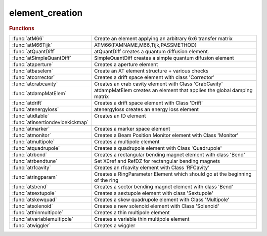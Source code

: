 .. _element_creation_module:

element_creation
================

.. rubric:: Functions


.. list-table::

   * - :func:`atM66`
     - Create an element applying an arbitrary 6x6 transfer matrix
   * - :func:`atM66Tijk`
     - ATM66(FAMNAME,M66,Tijk,PASSMETHOD)
   * - :func:`atQuantDiff`
     - atQuantDiff creates a quantum diffusion element.
   * - :func:`atSimpleQuantDiff`
     - SimpleQuantDiff creates a simple quantum difusion element
   * - :func:`ataperture`
     - Creates a aperture element
   * - :func:`atbaselem`
     - Create an AT element structure + various checks
   * - :func:`atcorrector`
     - Creates a drift space element with class 'Corrector'
   * - :func:`atcrabcavity`
     - Creates an crab cavity element with Class 'CrabCavity'
   * - :func:`atdampMatElem`
     - atdampMatElem creates an element that applies the global damping matrix
   * - :func:`atdrift`
     - Creates a drift space element with Class 'Drift'
   * - :func:`atenergyloss`
     - atenergyloss creates an energy loss element
   * - :func:`atidtable`
     - Creates an ID element
   * - :func:`atinsertiondevicekickmap`
     - 
   * - :func:`atmarker`
     - Creates a marker space element
   * - :func:`atmonitor`
     - Creates a Beam Position Monitor element with Class 'Monitor'
   * - :func:`atmultipole`
     - Creates a multipole element
   * - :func:`atquadrupole`
     - Creates a quadrupole element with Class 'Quadrupole'
   * - :func:`atrbend`
     - Creates a rectangular bending magnet element with class 'Bend'
   * - :func:`atrbendtune`
     - Set X0ref and RefDZ for rectangular bending magnets
   * - :func:`atrfcavity`
     - Creates an rfcavity element with Class 'RFCavity'
   * - :func:`atringparam`
     - Creates a RingParameter Element which should go at the beginning of the ring
   * - :func:`atsbend`
     - Creates a sector bending magnet element with class 'Bend'
   * - :func:`atsextupole`
     - Creates a sextupole element with class 'Sextupole'
   * - :func:`atskewquad`
     - Creates a skew quadrupole element with Class 'Multipole'
   * - :func:`atsolenoid`
     - Creates a new solenoid element with Class 'Solenoid'
   * - :func:`atthinmultipole`
     - Creates a thin multipole element
   * - :func:`atvariablemultipole`
     - Creates a variable thin multipole element
   * - :func:`atwiggler`
     - Creates a wiggler

.. py:function:: atM66(famname,atstruct,passmethod)

   | Create an element applying an arbitrary 6x6 transfer matrix
   
   | FAMNAME	family name
   | M66        transfer matrix, defaults to Identity(6)]
   | PASSMETHOD	tracking function, defaults to 'Matrix66Pass'
   
   | **atM66(famname,atstruct,passmethod)**
   |    **atM66** will generate the matrix by calling FINDM66(ATSTRUCT)
   
   | ATSTRUCT   AT structure

.. py:function:: atM66Tijk

   | ATM66(FAMNAME,M66,Tijk,PASSMETHOD)
   |    atM66 creates an element that applies an arbitrary matrix m66
   
   | FAMNAME	family name
   | M66        transfer matrix, defaults to Identity(6)]
   | Tijk       2nd order transfer matrix, defaults to zeros(6,6,6)]
   | PASSMETHOD	tracking function, defaults to 'MatrixTijkPass'
   
   | ATM66(FAMNAME,ATSTRUCT,PASSMETHOD)
   |    atM66 will generate the matrix by calling FINDM66(ATSTRUCT)
   
   | ATSTRUCT   AT structure

.. py:function:: atQuantDiff(famname,diffmat)

   | atQuantDiff creates a quantum diffusion element.
   
   | **elem=atQuantDiff(famname,diffmat)** uses the given diffusion matrix
   |    FAMNAME:   family name
   |    DIFFMAT:   Diffusion matrix
   
   | **elem=atQuantDiff(famnane,ring)** computes the diffusion matrix of the ring
   |    FAMNAME:   family name
   |    RING:      lattice with radiation on
   
   | **elem=atQuantDiff(famnane,ring,'orbit0',orbit)** computes the diffusion
   |    matrix of the ring without computing the closed orbit
   |    ORBIT:	closed orbit at beginning of the ring
   |            (this option is useful for the islands)
   
   | The default pass method is 'QuantDiffPass' which uses a global
   | pseudo-random pcg32 stream inplemented in C. More details at:
   | https://github.com/atcollab/at/discussions/879
   
   | See also :func:`quantumdiff`

.. py:function:: atSimpleQuantDiff(famname,...)

   | SimpleQuantDiff creates a simple quantum difusion element
   
   | **elem=atSimpleQuantDiff(famname,...)**
   |    FAMNAME:   family name
   
   | **elem=atSimpleQuantDiff(famname,...,'betax',betax,...)**
   |    BETAX:   Horizontal beta function. Default: 1.0
   
   | **elem=atSimpleQuantDiff(famname,...,'betay',betay,...)**
   |    BETAY:   Vertical beta function. Default: 1.0
   
   | **elem=atSimpleQuantDiff(famname,...,'emitx',emitx,...)**
   |    EMITX:   Horizontal equilibrium emittance. Default: 0.0
   
   | **elem=atSimpleQuantDiff(famname,...,'emity',emity,...)**
   |    EMITY:   Vertical equilibrium emittance. Default: 0.0
   
   | **elem=atSimpleQuantDiff(famname,...,'espread',espread,...)**
   |    ESPREAD: Equilibrium momentum spread. Default: 0.0
   
   | **elem=atSimpleQuantDiff(famname,...,'taux',tau_x,...)**
   |    TAU_X: Horizontal damping time. Default: 0.0
   
   | **elem=atSimpleQuantDiff(famname,...,'tauy',tau_y,...)**
   |    TAU_Y: Vertical damping time. Default: 0.0
   
   | **elem=atSimpleQuantDiff(famname,...,'tauz',tau_z,...)**
   |    TAU_Z: Longitudinal damping time. Default: 0.0

.. py:function:: ataperture

   | Creates a aperture element
   |  **ataperture**(FAMNAME,LIMITS,PASSMETHOD
   |  define physical aperture element (collimator)
   |  lim=[-x,+x,-y,+y];
   
   |  lim={[-x,+x,-y,+y],[-x,+x,-y,+y],[-x,+x,-y,+y],...};
   |  will generate various aperture elements (one for every set of errors)
   
   
   | See also :func:`setphysicalaperture`

.. py:function:: atbaselem(famname,method,'fieldname1',value1,...)

   | Create an AT element structure + various checks
   
   | **elem=atbaselem(famname,method,'fieldname1',value1,...)** create AT element
   |    Create an AT element structure and check the consistence of
   |    PolynomA, PolynomB, MaxOrder and NumIntSteps
   
   |   NOTES
   |     1. length of PolynomA and PolynomB are equal (zero padding)
   |     2. MaxOrder is always lenght(PolynomA) - 1

.. py:function:: atcorrector(famname,length,kick,passmethod)

   | Creates a drift space element with class 'Corrector'
   
   |   **atcorrector(famname,length,kick,passmethod)**
   
   |   INPUTS
   |   1. FAMNAME		family name
   |   2. LENGTH		length [m]
   |   3. KICK        [hor. kick, vert. kick] [rad]
   |   4. PASSMETHOD  tracking function, defaults to 'CorrectorPass'
   
   |   OUTPUTS
   |   1. ELEM - Structure with the AT element
   
   |   EXAMPLES
   |   1. Each pair {'FIELDNAME',VALUE} is added to the element
   
   |   NOTES
   |   1. Fieldname can be called by calling the passmethod
   |      [req opt] = CorrectorPass
   |                  where req are mandatory field and opt are optional fields
   
   |            atmultipole, atthinmultipole, atmarker
   | See also :func:`atquadrupole`, :func:`atsextupole`, :func:`atsbend`, :func:`atrbend`

.. py:function:: atcrabcavity(famname,length,voltages,frequency,harmonicnumber)

   | Creates an crab cavity element with Class 'CrabCavity'
   
   |   **atcrabcavity(famname,length,voltages,frequency,harmonicnumber)**
   
   |   INPUTS
   |    1. FAMNAME	    Family name
   |    2. LENGTH		Length [m]
   |    3. VOLTAGES	    Array [Horizontal, Vertical] Peak voltages [V]
   |    4. FREQUENCY	RF frequency [Hz]
   |    5. HARMNUMBER	Harmonic Number
   
   |   OUTPUTS
   |       1. ELEM - Structure with the AT element
   
   |   EXAMPLES
   |     **atcrabcavity(famname,...,passmethod,'fieldname1',value1,...)**
   |     Each pair {'FIELDNAME',VALUE} is added to the element
   
   |           atmultipole, atthinmultipole, atmarker, atcorrector
   | See also :func:`atdrift`, :func:`atsextupole`, :func:`atsbend`, :func:`atrbend`, :func:`atskewquad`, :func:`atrfcavity`

.. py:function:: atdampMatElem(famname,ring,cavipass,bendpass,quadpass)

   | atdampMatElem creates an element that applies the global damping matrix
   | **elem=atdampMatElem(famname,ring,cavipass,bendpass,quadpass)**
   
   | FAMNAME:   family name
   | RING:		initial AT structure, without radiation passmethods
   | CAVIPASS:	pass method for cavities (default RFCavityPass)
   | BENDPASS:	pass method for bending magnets. Special values:
   |            '' makes no change,
   |            'auto' wille substitute 'Pass' with 'RadPass' in any method
   |            (default: 'auto')
   | QUADPASS:	pass method for quadrupoles
   |            '' makes no change,
   |            'auto' wille substitute 'Pass' with 'RadPass' in any method
   |            (default: '')
   

.. py:function:: atdrift(famname,length,passmethod)

   | Creates a drift space element with Class 'Drift'
   | **atdrift(famname,length,passmethod)**
   
   |   INPUTS
   |   1. FAMNAME	   - Family name
   |   2. LENGTH	   - Length [m]
   |   3. PASSMETHOD - Tracking function, defaults to 'DriftPass'
   
   |   OPTIONS (order does not matter)
   |     R1				6 x 6 rotation matrix at the entrance
   | 	 R2        		6 x 6 rotation matrix at the entrance
   | 	 T1				6 x 1 translation at entrance
   | 	 T2				6 x 1 translation at exit
   | 	 NumIntSteps    Number of integration steps
   | 	 MaxOrder       Max Order for multipole (1 up to quadrupole)
   
   |   OUTPUTS
   |   1. ELEM - Structure with the AT element
   
   |   EXAMPLES
   |   1. **atdrift(famname,length,passmethod,'fieldname1',value1,...)**
   |     each pair {'fieldname',value} is added to the element
   

.. py:function:: atenergyloss(famname,eloss,passmethod)

   | atenergyloss creates an energy loss element
   
   | **elem=atenergyloss(famname,eloss,passmethod)**
   |    FAMNAME:    family name
   |    ELOSS:      Energy loss [eV]
   |    PASSMETHOD: Tracking methods, defaults to 'IdentityPass'
   
   | the "energy loss" element is taken into account in ATSUMMARY: it adds damping by
   | contributing to the I2 integral, thus reducing the equilibrium emittance.
   | But it does not generate any diffusion. This makes sense only if the losses
   | summarised in the element occur in non-dispersive locations.

.. py:function:: atidtable

   | Creates an ID element
   
   |  FamName	family name
   |  Nslice	number of slices (1 means the wiggler is represented by a
   |            single kick in the center of the device).
   |  filename	name of file with wiggler tracking tables.
   |  Energy    Energy of the machine, needed for scaling
   |  method    tracking function. Defaults to 'IdTablePass'
   
   |  The tracking table is described in
   |  P. Elleaume, "A new approach to the electron beam dynamics in undulators
   |  and wigglers", EPAC92.
   
   |  returns assigned structure with class 'KickMap'

.. py:function:: atinsertiondevicekickmap


.. py:function:: atmarker(famname,passmethod)

   | Creates a marker space element
   
   |   **atmarker(famname,passmethod)**
   
   |   INPUTS
   |   1. FAMNAME	 - Family name
   |   2. PASSMETHOD - Tracking function, defaults to 'IdentityPass'
   
   |   OPTIONS (order does not matter)
   |     R1				6 x 6 rotation matrix at the entrance
   | 	 R2        		6 x 6 rotation matrix at the entrance
   | 	 T1				6 x 1 translation at entrance
   | 	 T2				6 x 1 translation at exit
   | 	 NumIntSteps    Number of integration steps
   | 	 MaxOrder       Max Order for multipole (1 up to quadrupole)
   
   |   OUTPUTS
   |   1. ELEM - Structure with the AT element
   
   |   EXAMPLES
   |   1. **atmarker(famname,passmethod,'fieldname1',value1,...)**
   |     each pair {'fieldname',value} is added to the element
   
   |   NOTES
   |   1. Fieldname can be called by calling the passmethod
   |      [req opt] = IdentityPass
   |                  where req are mandatory field and opt are optional fields
   
   |           atthinmultipole, atcorrector
   | See also :func:`atdrift`, :func:`atquadrupole`, :func:`atsextupole`, :func:`atsbend`, :func:`atrbend`, :func:`atskewquad`

.. py:function:: atmonitor(famname,'fieldname1',value1,...)

   | Creates a Beam Position Monitor element with Class 'Monitor'
   
   |   INPUTS
   |   1. fname - Family name
   
   |   **atmonitor(famname,'fieldname1',value1,...)**
   |    Each pair {'FIELDNAME',VALUE} is added to the element
   
   |           atmultipole, atthinmultipole, atmarker, atcorrector
   | See also :func:`atdrift`, :func:`atsextupole`, :func:`atsbend`, :func:`atrbend`

.. py:function:: atmultipole(famname,length,polynoma,polynomb,passmethod)

   | Creates a multipole element
   
   |   **atmultipole(famname,length,polynoma,polynomb,passmethod)**
   
   |   INPUTS
   |   1. FNAME      - Family name
   |   2. LENGTH     - Length[m]
   |   3. POLYNOMA   - Skew [dipole quad sext oct];
   |   4. POLYNOMB   - Normal [dipole quad sext oct];
   |   5. PASSMETHOD - Tracking function. Defaults to 'StrMPoleSymplectic4Pass'
   
   |   OPTIONS (order does not matter)
   |     R1			 -	6 x 6 rotation matrix at the entrance
   | 	 R2        	 -	6 x 6 rotation matrix at the entrance
   | 	 T1			 - 	6 x 1 translation at entrance
   | 	 T2			 -	6 x 1 translation at exit
   | 	 NumIntSteps -   Number of integration steps
   | 	 MaxOrder    -    Max Order for multipole (1 up to quadrupole)
   
   |   OUTPUTS
   |   1. ELEM - Structure with the AT element
   
   |   EXAMPLES
   |     1. **atmultipole(famname,length,polynoma,polynomb,passmethod,'fieldname1',value1,...)**
   |    each pair {'fieldname',value} is added to the element
   
   |           atthinmultipole, atmarker, atcorrector
   | See also :func:`atdrift`, :func:`atquadrupole`, :func:`atsextupole`, :func:`atsbend`, :func:`atrbend`, :func:`atskewquad`

.. py:function:: atquadrupole(famname,length,k,passmethod)

   | Creates a quadrupole element with Class 'Quadrupole'
   
   | **atquadrupole(famname,length,k,passmethod)**
   
   |   INPUTS
   |   1. FAMNAME    - Family name
   |   2. LENGTH     - Length [m]
   |   3. K          - Strength [m-2]
   |   4. PASSMETHOD - Tracking function, defaults to 'StrMPoleSymplectic4Pass'
   
   |   OPTIONS (order does not matter)
   |     R1			 -	6 x 6 rotation matrix at the entrance
   | 	 R2        	 -	6 x 6 rotation matrix at the entrance
   | 	 T1			 -	6 x 1 translation at entrance
   | 	 T2			 -	6 x 1 translation at exit
   | 	 NumIntSteps -   Number of integration steps
   | 	 MaxOrder    -   Max Order for multipole (1 up to quadrupole)
   
   |   OUTPUTS
   |   1. ELEM - Structure with the AT element
   
   |   EXAMPLES
   |   1. Fieldname can be called by calling the passmethod
   |      [req opt] = StrMPoleSymplectic4Pass
   |                  where req are mandatory field and opt are optional fields
   |   2. **atquadrupole(famname,length,k,passmethod,'fieldname1',value1,...)**
   |        each pair {'fieldname',value} is added to the element
   
   |   3. Quadrupole fringe field can be activated at element entrance or exit
   |      with option FringeQuadEntrance/FringeQuadExit=0,1,2
   |      Version 0: no fringe field
   |      Version 1: Lee-Whiting formula
   |      Version 2: Lee-Whiting Elegant-like formula where 5 integral need to
   |      be provided
   
   |           atmultipole, atthinmultipole, atmarker, atcorrector, atringparam
   | See also :func:`atdrift`, :func:`atsextupole`, :func:`atsbend`, :func:`atrbend`, :func:`atskewquad`

.. py:function:: atrbend(famname,length,bendingangle,k,passmethod)

   | Creates a rectangular bending magnet element with class 'Bend'
   
   |   Two calling methods (that can be combined)
   |   **atrbend(famname,length,bendingangle,k,passmethod)**
   
   |   INPUTS
   |   1. FNAME        - Family name
   |   2. LENGTH       - Length of the arc for an on-energy particle
   |                      [m], default to 0
   |   3. BENDINGANGLE - Total bending angle [rad], defaults to 0
   |   4. K			   - Focusing strength, defaults to 0
   |   5. PASSMETHOD   -Tracking function, defaults to 'BndMPoleSymplectic4Pass'
   
   |   OPTIONS (order does not matter)
   |     R1				6 x 6 rotation matrix at the entrance
   | 	 R2        		6 x 6 rotation matrix at the entrance
   | 	 T1				6 x 1 translation at entrance
   | 	 T2				6 x 1 translation at exit
   | 	 NumIntSteps    Number of integration steps
   | 	 MaxOrder       Max Order for multipole (1 up to quadrupole)
   
   |   OUTPUTS
   |   1. ELEM - Structure with the AT element
   
   |   EXAMPLES
   |   1. **atrbend(famname,length,bendingangle,k,passmethod,'fieldname1',value1,...)**
   |     each pair {'fieldname',value} is added to the element
   
   |   NOTES
   |   1. Fieldname can be called by calling the passmethod
   |      [req opt] = BndMPoleSymplectic4Pass
   |                  where req are mandatory field and opt are optional fields
   |   2. Model for BndMPoleSymplectic4Pass (Rad) can be selected with extra
   |             fields
   
   |        FringeBendEntrance/FringeBendExit = 0,1,2,3
   |        Version 0 no dipole fringe fields
   |        Version 1 legacy version Brown First Order (K. Brown. A First and Second Order
   |                   Matrix Theory for the Design of Beam Transport Systems and Charged
   |                   Particle Spectrometers. Internal report, SLAC-75, 1982)
   |        Version 2 SOLEIL close to second order of Brown (J. Bengtsson and M. Meddahi.
   |                  Modeling of Beam Dynamics and Comparison with Measurements for
   |                  the Advanced Light Source. London, UK, 1994.)
   |        Version 3 THOMX (Dipole Fringe Field Effects in the ThomX Ring, J. Zhang and
   |                  A. Loulergue, Proceedings of IPAC2013, Shanghai, China)
   
   |        FringeQuadEntrance/FringeQuadExit = 0,1,2
   |        Version 0 no quadrupole fringe fields
   |        Version 1 Lee-Whiting Formula
   |        Version 2 Linear quadrupole fringe field using the 5 integrant a la
   |                  Elegant
   
   |           atmultipole, atthinmultipole, atmarker, atcorrector
   | See also :func:`atdrift`, :func:`atquadrupole`, :func:`atsextupole`, :func:`atsbend`, :func:`atskewquad`

.. py:function:: atrbendtune(elem)

   | Set X0ref and RefDZ for rectangular bending magnets
   
   | **newelem=atrbendtune(elem)**
   |    Set the X0ref and RefDZ attributes for rectangular bending magnets
   
   | This function must be called after creating a rectangular bending magnet
   | or after setting its polynomA/B attributes. It will set the correct X0ref
   | and RefDZ attributes to get a zero closed orbit for the reference particle.
   
   | Example:
   
   | >> % Identify the rectangular bends
   | >> rbends=atgetcells(ring,...);
   | >> % Set their correct attributes
   | >> ring(rbends)=cellfun(@**atrbendtune**,ring(rbends),'UniformOutput',false);
   
   | Does nothing if the passmethod is not a rectangular bend passmethod

.. py:function:: atrfcavity(famname,length,voltage,frequency,harmonicnumber,energy,passmethod)

   | Creates an rfcavity element with Class 'RFCavity'
   
   |   **atrfcavity(famname,length,voltage,frequency,harmonicnumber,energy,passmethod)**
   
   |   INPUTS
   |    1. FAMNAME	    Family name
   |    2. LENGTH		Length [m]
   |    3. VOLTAGE	    Peak voltage [V]
   |    4. FREQUENCY	RF frequency [Hz]
   |    5. HARMNUMBER	Harmonic Number
   |    6. ENERGY       Energy [eV]
   |    7. PASSMETHOD	Tracking function, defaults to 'RFCavityPass'
   
   |   OUTPUTS
   |       1. ELEM - Structure with the AT element
   
   |   EXAMPLES
   |     **atrfcavity(famname,...,passmethod,'fieldname1',value1,...)**
   |     Each pair {'FIELDNAME',VALUE} is added to the element
   
   |   NOTES
   |       1. Fieldname can be called by calling the passmethod
   |          **[req opt] = atrfcavity**
   |                      where req are mandatory field and opt are optional
   |                      fields
   |           atmultipole, atthinmultipole, atmarker, atcorrector
   | See also :func:`atdrift`, :func:`atsextupole`, :func:`atsbend`, :func:`atrbend`, :func:`atskewquad`

.. py:function:: atringparam(famname,e0,nbperiods)

   | Creates a RingParameter Element which should go at the beginning of the ring
   
   |   **atringparam(famname,e0,nbperiods)**
   
   |   INPUTS
   |   1. FAMNAME	- Family name which may be used as name of Ring
   |   2. E0        - Energy of electrons
   |   3. NBPERIODS - Periodicity of the ring (1 if ring is already expanded)
   
   |   OUTPUTS
   |   1. elem - RingParam class elem
   
   |           atmultipole, atthinmultipole
   | See also :func:`atdrift`, :func:`atquadrupole`, :func:`atsextupole`, :func:`atsbend`, :func:`atrbend`

.. py:function:: atsbend(famname,length,bendingangle,k,passmethod)

   | Creates a sector bending magnet element with class 'Bend'
   
   |   Two calling methods (that can be combined)
   |   **atsbend(famname,length,bendingangle,k,passmethod)**
   
   |   INPUTS
   |   1. FNAME        	Family name
   |   2. LENGTH        Length of the arc for an on-energy particle
   |                      	[m], default to 0
   |   3. BENDINGANGLE	Total bending angle [rad], defaults to 0
   |   4. K				Focusing strength, defaults to 0
   |   5. PASSMETHOD    Tracking function, defaults to 'BndMPoleSymplectic4Pass'
   
   |   OPTIONS (order does not matter)
   |     R1				6 x 6 rotation matrix at the entrance
   | 	 R2        		6 x 6 rotation matrix at the entrance
   | 	 T1				6 x 1 translation at entrance
   | 	 T2				6 x 1 translation at exit
   | 	 NumIntSteps    Number of integration steps
   | 	 MaxOrder       Max Order for multipole (1 up to quadrupole)
   
   |   OUTPUTS
   |   1. ELEM - Structure with the AT element
   
   |   **atsbend(famname,length,bendingangle,k,passmethod,'fieldname1',value1,...)**
   |   Each pair {'FIELDNAME',VALUE} is added to the element
   
   |   NOTES
   |   1. Fieldname can be called by calling the passmethod
   |          [req opt] = BndMPoleSymplectic4Pass
   |                      where req are mandatory field and opt are optional
   |                      fields
   |   2. Model for BndMPoleSymplectic4Pass (Rad) can be selected with extra
   |             fields
   
   |        FringeBendEntrance/FringeBendExit = 0,1,2,3
   |        Version 0 no dipole fringe fields
   |        Version 1 legacy version Brown First Order (K. Brown. A First and Second Order
   |                   Matrix Theory for the Design of Beam Transport Systems and Charged
   |                   Particle Spectrometers. Internal report, SLAC-75, 1982)
   |        Version 2 SOLEIL close to second order of Brown (J. Bengtsson and M. Meddahi.
   |                  Modeling of Beam Dynamics and Comparison with Measurements for
   |                  the Advanced Light Source. London, UK, 1994.)
   |        Version 3 THOMX (Dipole Fringe Field Effects in the ThomX Ring, J. Zhang and
   |                  A. Loulergue, Proceedings of IPAC2013, Shanghai, China)
   
   |        FringeQuadEntrance/FringeQuadExit = 0,1,2
   |        Version 0 no quadrupole fringe fields
   |        Version 1 Lee-Whiting Formula
   |        Version 2 Linear quadrupole fringe field using the 5 integrant a la
   |                  Elegant
   
   |           atmultipole, atthinmultipole, atmarker, atcorrector
   | See also :func:`atdrift`, :func:`atquadrupole`, :func:`atsextupole`, :func:`atrbend`

.. py:function:: atsextupole(famname,length,s,passmethod)

   | Creates a sextupole element with class 'Sextupole'
   
   |   **atsextupole(famname,length,s,passmethod)**
   
   |   INPUTS
   | 	 1. FNAME        	family name
   |     2. LENGTH			length [m]
   |     3. S				strength [m-2]
   |     4. PASSMETHOD     tracking function, defaults to 'StrMPoleSymplectic4Pass'
   
   |   OPTIONS (order does not matter)
   |     R1				6 x 6 rotation matrix at the entrance
   | 	 R2        		6 x 6 rotation matrix at the entrance
   | 	 T1				6 x 1 translation at entrance
   | 	 T2				6 x 1 translation at exit
   | 	 NumIntSteps    Number of integration steps
   | 	 MaxOrder       Max Order for multipole (1 up to quadrupole)
   
   |   OUTPUTS
   |       1. ELEM - Structure with the AT element
   
   |   EXAMPLES
   |     **atsextupole(famname,length,s,passmethod,'fieldname1',value1,...)**
   |     Each pair {'FIELDNAME',VALUE} is added to the element
   
   |             atrbend,atskewquad, atmultipole, atthinmultipole, atmarker,
   |             atcorrector
   | See also :func:`atdrift`, :func:`atquadrupole`, :func:`atmultipole`, :func:`atsbend`

.. py:function:: atskewquad(famname,length,qs,passmethod)

   | Creates a skew quadrupole element with Class 'Multipole'
   | **atskewquad(famname,length,qs,passmethod)**
   
   |   INPUTS
   |   1. FAMNAME - Family name
   |   2. LENGTH  - Length [m]
   |   3. Qs      - Skew quad strength [m-2]
   
   |   OPTIONS (order does not matter)
   |     R1				6 x 6 rotation matrix at the entrance
   | 	 R2        		6 x 6 rotation matrix at the entrance
   | 	 T1				6 x 1 translation at entrance
   | 	 T2				6 x 1 translation at exit
   | 	 NumIntSteps    Number of integration steps
   | 	 MaxOrder       Max Order for multipole (1 up to quadrupole)
   
   |   OUTPUTS
   |   1. ELEM - Structure with the AT element
   
   |   EXAMPLES
   |   1.  **atskewquad(fname, l, qs, method)**
   
   |           atmultipole, atthinmultipole, atmarker, atcorrector
   | See also :func:`atdrift`, :func:`atquadrupole`, :func:`atsextupole`, :func:`atsbend`, :func:`atrbend`

.. py:function:: atsolenoid

   | Creates a new solenoid element with Class 'Solenoid'
   
   |    Elem =solenoid('FAMILYNAME',Length [m],KS,'METHOD')
   
   |   INPUTS
   | 	1. FamName		  family name
   | 	2. Length	      length[m]
   | 	3. KS             solenoid strength KS [rad/m]
   | 	4. PassMethod     name of the function to use for tracking
   
   
   |   OPTIONS (order does not matter)
   |     R1				6 x 6 rotation matrix at the entrance
   | 	 R2        		6 x 6 rotation matrix at the entrance
   | 	 T1				6 x 1 translation at entrance
   | 	 T2				6 x 1 translation at exit
   | 	 NumIntSteps    Number of integration steps
   | 	 MaxOrder       Max Order for multipole (1 up to quadrupole)
   
   |   OUTPUTS
   |   1. ELEM - Structure with the AT element
   
   |   NOTES
   |   1. Fieldname can be called by calling the passmethod
   |      [req opt] = BndMPoleSymplectic4Pass
   |                  where req are mandatory field and opt are optional
   |                  fields
   
   |           atthinmultipole, atmarker, atcorrector
   | See also :func:`atdrift`, :func:`atquadrupole`, :func:`atsextupole`, :func:`atsbend`, :func:`atrbend`, :func:`atskewquad`

.. py:function:: atthinmultipole(famname,polynoma,polynomb,passmethod)

   | Creates a thin multipole element
   
   |  **atthinmultipole(famname,polynoma,polynomb,passmethod)**
   
   |   INPUTS
   | 	 1. FNAME           family name
   | 	 2. POLYNOMA        skew [dipole quad sext oct];
   | 	 3. POLYNOMB        normal [dipole quad sext oct];
   | 	 4. PASSMETHOD      tracking function. Defaults to 'ThinMPolePass'
   
   |   OPTIONS (order does not matter)
   |     R1				6 x 6 rotation matrix at the entrance
   | 	 R2        		6 x 6 rotation matrix at the entrance
   | 	 T1				6 x 1 translation at entrance
   | 	 T2				6 x 1 translation at exit
   | 	 NumIntSteps    Number of integration steps
   | 	 MaxOrder       Max Order for multipole (1 up to quadrupole)
   
   |   OUTPUTS
   |       1. ELEM - Structure with the AT element
   
   |   EXAMPLES
   |     **atthinmultipole(famname,polynoma,polynomb,passmethod,'fieldname1',value1,...)**
   |     Each pair {'FIELDNAME',VALUE} is added to the element
   
   |   NOTES
   |       1. Fieldname can be called by calling the passmethod
   |          [req opt] = BndMPoleSymplectic4Pass
   |                      where req are mandatory field and opt are optional
   |                      fields
   
   |           ATMULTIPOLE, ATMARKER, ATCORRECTOR
   | See also :func:`atdrift`, :func:`atquadrupole`, :func:`atsextupole`, :func:`atsbend`, :func:`atrbend`, :func:`atskewquad`

.. py:function:: atvariablemultipole(famname,mode,passmethod,[key,value]...)

   | Creates a variable thin multipole element
   
   |   **atvariablemultipole(famname,mode,passmethod,[key,value]...)**
   
   |   INPUTS
   |     FNAME          Family name
   |     MODE           Excitation mode: 'SINE', 'WHITENOISE' or 'ARBITRARY'.
   |                    Default: 'SINE'
   |     PASSMETHOD     Tracking function. Default: 'VariableThinMPolePass'
   
   |   OPTIONS (order does not matter)
   |     AMPLITUDEA     Vector or scalar to define the excitation amplitude for
   |                    PolynomA
   |     AMPLITUDEB     Vector or scalar to define the excitation amplitude for
   |                    PolynomA
   |     FREQUENCYA     Frequency of SINE excitation for PolynomA
   |     FREQUENCYB     Frequency of SINE excitation for PolynomB
   |     PHASEA         Phase of SINE excitation for PolynomA
   |     PHASEB         Phase of SINE excitation for PolynomB
   | 	 MAXORDER       Order of the multipole for a scalar amplitude
   |     SEED           Input seed for the random number generator
   |     FUNCA          ARBITRARY excitation turn-by-turn kick list for PolynomA
   |     FUNCB          ARBITRARY excitation turn-by-turn kick list for PolynomB
   |     PERIODIC       If true (default) the user input kick list is repeated
   |     RAMPS          Vector (t0, t1, t2, t3) in turn number to define the ramping of the excitation
   |                    * t<t0: excitation amlpitude is zero
   |                    * t0<t<t1: exciation amplitude is linearly ramped up
   |                    * t1<t<t2: exciation amplitude is constant
   |                    * t2<t<t3: exciation amplitude is linearly ramped down
   |                    * t3<t: exciation amplitude is zero
   
   |   OUTPUTS
   |   1. ELEM - Structure with the AT element
   
   |   NOTES
   |     1. For all excitation modes at least one amplitude (A or B) is
   |     required. The default excitation is SINE
   |     2. For SINE excitation modes the FREQUENCY corresponding to the input
   |     AMPLITUDE is required
   |     3. For ARBITRARY excitation modes the FUNC corresponding to the input
   |     AMPLITUDE is required
   
   |   EXAMPLES
   
   |  % Create a sinusoidal dipole with amplitude 0.1 mrad and frequency 1 kHz
   |  >> **atvariablemultipole('acm','sine','amplitudeb',1.e-4,'frequencyb',1.e3)**;
   
   |  % Create a white noise dipole excitation of amplitude 0.1 mrad
   |  >> **atvariablemultipole('acm','whitenoise','amplitudeb',1.e-4)**;

.. py:function:: atwiggler(famname, length, lw, bmax, energy, passmethod)

   | Creates a wiggler
   
   | **elem=atwiggler(famname, length, lw, bmax, energy, passmethod)**
   
   |  FAMNAME       family name
   |  LENGTH        total length
   |  LW            Period length
   |  BMAX          Peak magnetic field [T]
   |  ENERGY        Beam energy [eV]
   |  PASSMETHOD    Tracking function. Default 'GWigSymplecticPass'
   
   | **elem=atwiggler(...,'keyword',value...)**
   
   |  Keywords:
   |  Nstep		number of integration steps per period (default 5)
   |  Nmeth		symplectic integration method, 2nd or 4th order: 2 or 4 (default 4)
   |  By		harmonics of the horizontal wiggler. Default [1;1;0;1;1;0]
   |                6xNH matrix, with NH number of harmonics
   |  Bx		harmonics of the vertical wigglers. Default []
   |                6xNV matrix, with NV number of harmonics
   
   | see also: GWigSymplecticPass

